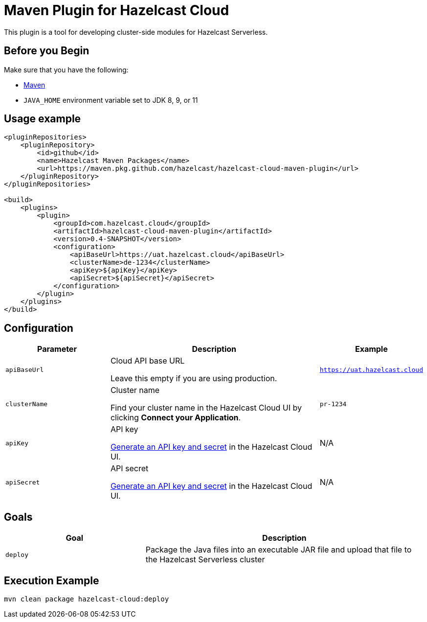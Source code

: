 = Maven Plugin for Hazelcast Cloud
:description: This plugin is a tool for developing cluster-side modules for Hazelcast Serverless.
:cloud-base-url: uat.hazelcast.cloud
:page-serverless: true
:github: true

ifndef::github[]
This plugin is a tool for developing xref:cluster-side-modules.adoc[cluster-side modules] for Hazelcast Serverless.
endif::[]

ifdef::github[]
{description}
endif::[]

== Before you Begin

Make sure that you have the following:

- link:https://maven.apache.org/install.html[Maven]
- `JAVA_HOME` environment variable set to JDK 8, 9, or 11

== Usage example

[source,xml,subs="attributes+"]
----
<pluginRepositories>
    <pluginRepository>
        <id>github</id>
        <name>Hazelcast Maven Packages</name>
        <url>https://maven.pkg.github.com/hazelcast/hazelcast-cloud-maven-plugin</url>
    </pluginRepository>
</pluginRepositories>

<build>
    <plugins>
        <plugin>
            <groupId>com.hazelcast.cloud</groupId>
            <artifactId>hazelcast-cloud-maven-plugin</artifactId>
            <version>0.4-SNAPSHOT</version>
            <configuration>
                <apiBaseUrl>https://{cloud-base-url}</apiBaseUrl>
                <clusterName>de-1234</clusterName>
                <apiKey>${apiKey}</apiKey>
                <apiSecret>${apiSecret}</apiSecret>
            </configuration>
        </plugin>
    </plugins>
</build>
----

== Configuration

[cols="1m,2a,1m"]
|===
| Parameter|Description| Example  

| apiBaseUrl
| Cloud API base URL

Leave this empty if you are using production.
|https://{cloud-base-url}

| clusterName
| Cluster name

Find your cluster name in the Hazelcast Cloud UI by clicking *Connect your Application*.
| pr-1234

| apiKey
| API key

link:https://console-{cloud-base-url}/settings/developer[Generate an API key and secret] in the Hazelcast Cloud UI.
a|N/A

| apiSecret
| API secret

link:https://console-{cloud-base-url}/settings/developer[Generate an API key and secret] in the Hazelcast Cloud UI.
a|N/A

|===

== Goals

[cols="1m,2a"]
|===
| Goal | Description

| deploy
| Package the Java files into an executable JAR file and upload that file to the Hazelcast Serverless cluster
|===

== Execution Example

```shell
mvn clean package hazelcast-cloud:deploy
```